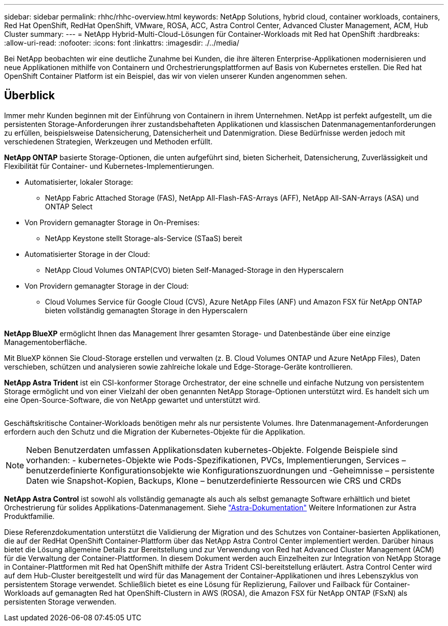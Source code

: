 ---
sidebar: sidebar 
permalink: rhhc/rhhc-overview.html 
keywords: NetApp Solutions, hybrid cloud, container workloads, containers, Red Hat OpenShift, RedHat OpenShift, VMware, ROSA, ACC, Astra Control Center, Advanced Cluster Management, ACM, Hub Cluster 
summary:  
---
= NetApp Hybrid-Multi-Cloud-Lösungen für Container-Workloads mit Red hat OpenShift
:hardbreaks:
:allow-uri-read: 
:nofooter: 
:icons: font
:linkattrs: 
:imagesdir: ./../media/


[role="lead"]
Bei NetApp beobachten wir eine deutliche Zunahme bei Kunden, die ihre älteren Enterprise-Applikationen modernisieren und neue Applikationen mithilfe von Containern und Orchestrierungsplattformen auf Basis von Kubernetes erstellen. Die Red hat OpenShift Container Platform ist ein Beispiel, das wir von vielen unserer Kunden angenommen sehen.



== Überblick

Immer mehr Kunden beginnen mit der Einführung von Containern in ihrem Unternehmen. NetApp ist perfekt aufgestellt, um die persistenten Storage-Anforderungen ihrer zustandsbehafteten Applikationen und klassischen Datenmanagementanforderungen zu erfüllen, beispielsweise Datensicherung, Datensicherheit und Datenmigration. Diese Bedürfnisse werden jedoch mit verschiedenen Strategien, Werkzeugen und Methoden erfüllt.

**NetApp ONTAP** basierte Storage-Optionen, die unten aufgeführt sind, bieten Sicherheit, Datensicherung, Zuverlässigkeit und Flexibilität für Container- und Kubernetes-Implementierungen.

* Automatisierter, lokaler Storage:
+
** NetApp Fabric Attached Storage (FAS), NetApp All-Flash-FAS-Arrays (AFF), NetApp All-SAN-Arrays (ASA) und ONTAP Select


* Von Providern gemanagter Storage in On-Premises:
+
** NetApp Keystone stellt Storage-als-Service (STaaS) bereit


* Automatisierter Storage in der Cloud:
+
** NetApp Cloud Volumes ONTAP(CVO) bieten Self-Managed-Storage in den Hyperscalern


* Von Providern gemanagter Storage in der Cloud:
+
** Cloud Volumes Service für Google Cloud (CVS), Azure NetApp Files (ANF) und Amazon FSX für NetApp ONTAP bieten vollständig gemanagten Storage in den Hyperscalern




image:rhhc-ontap-features.png[""]

**NetApp BlueXP** ermöglicht Ihnen das Management Ihrer gesamten Storage- und Datenbestände über eine einzige Managementoberfläche.

Mit BlueXP können Sie Cloud-Storage erstellen und verwalten (z. B. Cloud Volumes ONTAP und Azure NetApp Files), Daten verschieben, schützen und analysieren sowie zahlreiche lokale und Edge-Storage-Geräte kontrollieren.

**NetApp Astra Trident** ist ein CSI-konformer Storage Orchestrator, der eine schnelle und einfache Nutzung von persistentem Storage ermöglicht und von einer Vielzahl der oben genannten NetApp Storage-Optionen unterstützt wird. Es handelt sich um eine Open-Source-Software, die von NetApp gewartet und unterstützt wird.

image:rhhc-trident-features.png[""]

Geschäftskritische Container-Workloads benötigen mehr als nur persistente Volumes. Ihre Datenmanagement-Anforderungen erfordern auch den Schutz und die Migration der Kubernetes-Objekte für die Applikation.


NOTE: Neben Benutzerdaten umfassen Applikationsdaten kubernetes-Objekte. Folgende Beispiele sind vorhanden: - kubernetes-Objekte wie Pods-Spezifikationen, PVCs, Implementierungen, Services – benutzerdefinierte Konfigurationsobjekte wie Konfigurationszuordnungen und -Geheimnisse – persistente Daten wie Snapshot-Kopien, Backups, Klone – benutzerdefinierte Ressourcen wie CRS und CRDs

**NetApp Astra Control** ist sowohl als vollständig gemanagte als auch als selbst gemanagte Software erhältlich und bietet Orchestrierung für solides Applikations-Datenmanagement. Siehe link:https://docs.netapp.com/us-en/astra-family/["Astra-Dokumentation"] Weitere Informationen zur Astra Produktfamilie.

Diese Referenzdokumentation unterstützt die Validierung der Migration und des Schutzes von Container-basierten Applikationen, die auf der RedHat OpenShift Container-Plattform über das NetApp Astra Control Center implementiert werden. Darüber hinaus bietet die Lösung allgemeine Details zur Bereitstellung und zur Verwendung von Red hat Advanced Cluster Management (ACM) für die Verwaltung der Container-Plattformen. In diesem Dokument werden auch Einzelheiten zur Integration von NetApp Storage in Container-Plattformen mit Red hat OpenShift mithilfe der Astra Trident CSI-bereitstellung erläutert. Astra Control Center wird auf dem Hub-Cluster bereitgestellt und wird für das Management der Container-Applikationen und ihres Lebenszyklus von persistentem Storage verwendet. Schließlich bietet es eine Lösung für Replizierung, Failover und Failback für Container-Workloads auf gemanagten Red hat OpenShift-Clustern in AWS (ROSA), die Amazon FSX für NetApp ONTAP (FSxN) als persistenten Storage verwenden.
